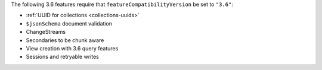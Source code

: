 The following 3.6 features require that
``featureCompatibilityVersion`` be set to ``"3.6"``:

- :ref:`UUID for collections <collections-uuids>`

- ``$jsonSchema`` document validation

- ChangeStreams

- Secondaries to be chunk aware

- View creation with 3.6 query features

- Sessions and retryable writes
